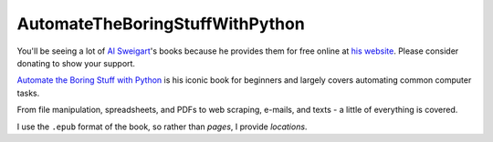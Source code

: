 AutomateTheBoringStuffWithPython
================================

You'll be seeing a lot of `Al Sweigart <https://twitter.com/AlSweigart>`_'s books because he provides them for free
online at `his website <http://inventwithpython.com/>`_. Please consider donating to show your support.

`Automate the Boring Stuff with Python <http://automatetheboringstuff.com/>`_ is his iconic book for beginners and
largely covers automating common computer tasks.

From file manipulation, spreadsheets, and PDFs to web scraping, e-mails, and texts - a little of everything is covered.

I use the ``.epub`` format of the book, so rather than *pages*, I provide *locations*.